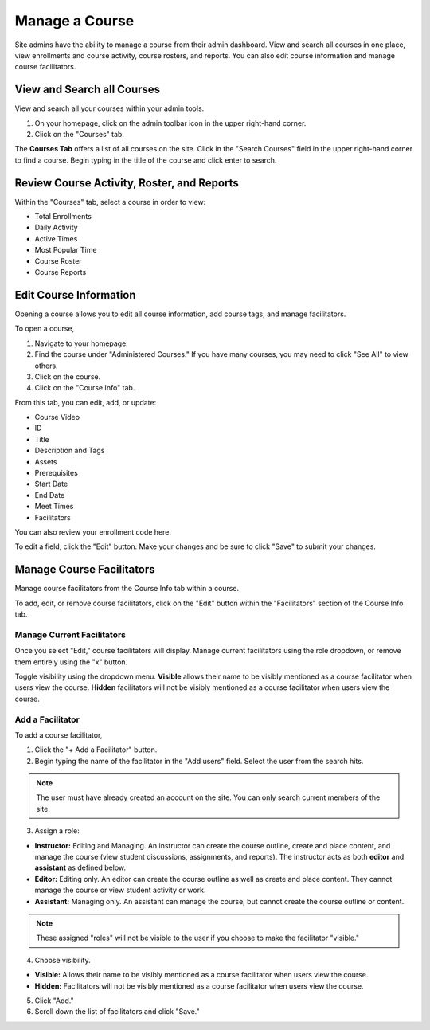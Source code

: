 =================
Manage a Course
=================

Site admins have the ability to manage a course from their admin dashboard. View and search all courses in one place, view enrollments and course activity, course rosters, and reports. You can also edit course information and manage course facilitators.

View and Search all Courses
============================

View and search all your courses within your admin tools. 

1. On your homepage, click on the admin toolbar icon in the upper right-hand corner.
2. Click on the "Courses" tab.

The **Courses Tab** offers a list of all courses on the site. Click in the "Search Courses" field in the upper right-hand corner to find a course. Begin typing in the title of the course and click enter to search.

Review Course Activity, Roster, and Reports
=============================================

Within the "Courses" tab, select a course in order to view:

- Total Enrollments
- Daily Activity
- Active Times
- Most Popular Time
- Course Roster
- Course Reports

Edit Course Information
========================

Opening a course allows you to edit all course information, add course tags, and manage facilitators.

To open a course,

1. Navigate to your homepage.
2. Find the course under "Administered Courses." If you have many courses, you may need to click "See All" to view others.
3. Click on the course.
4. Click on the "Course Info" tab.

From this tab, you can edit, add, or update:

- Course Video
- ID
- Title
- Description and Tags
- Assets
- Prerequisites
- Start Date
- End Date
- Meet Times
- Facilitators

You can also review your enrollment code here.

To edit a field, click the "Edit" button. Make your changes and be sure to click "Save" to submit your changes.


Manage Course Facilitators
===========================

Manage course facilitators from the Course Info tab within a course.

To add, edit, or remove course facilitators, click on the "Edit" button within the "Facilitators" section of the Course Info tab.

Manage Current Facilitators
----------------------------

Once you select "Edit," course facilitators will display. Manage current facilitators using the role dropdown, or remove them entirely using the "x" button. 

Toggle visibility using the dropdown menu. **Visible** allows their name to be visibly mentioned as a course facilitator when users view the course. **Hidden** facilitators will not be visibly mentioned as a course facilitator when users view the course.

Add a Facilitator
-------------------

To add a course facilitator,

1. Click the "+ Add a Facilitator" button.

2. Begin typing the name of the facilitator in the "Add users" field. Select the user from the search hits. 

.. note:: The user must have already created an account on the site. You can only search current members of the site.

3. Assign a role:

- **Instructor:** Editing and Managing. An instructor can create the course outline, create and place content, and manage the course (view student discussions, assignments, and reports). The instructor acts as both **editor** and **assistant** as defined below.
- **Editor:** Editing only. An editor can create the course outline as well as create and place content. They cannot manage the course or view student activity or work.
- **Assistant:** Managing only. An assistant can manage the course, but cannot create the course outline or content.

.. note:: These assigned "roles" will not be visible to the user if you choose to make the facilitator "visible."

4. Choose visibility.

- **Visible:** Allows their name to be visibly mentioned as a course facilitator when users view the course. 
- **Hidden:** Facilitators will not be visibly mentioned as a course facilitator when users view the course.

5. Click "Add."
6. Scroll down the list of facilitators and click "Save."


